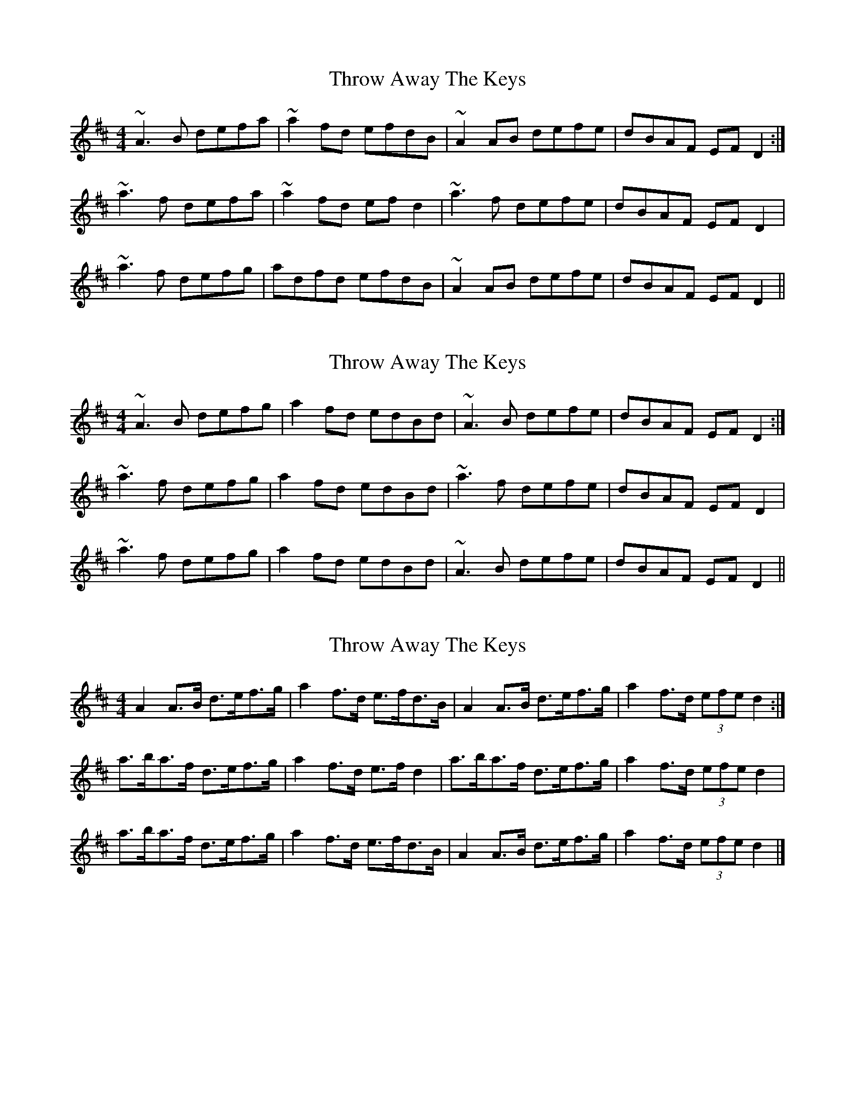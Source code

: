 X: 1
T: Throw Away The Keys
Z: Dr. Dow
S: https://thesession.org/tunes/1540#setting1540
R: reel
M: 4/4
L: 1/8
K: Dmaj
~A3B defa|~a2fd efdB|~A2AB defe|dBAF EFD2:|
~a3f defa|~a2fd efd2|~a3f defe|dBAF EFD2|
~a3f defg|adfd efdB|~A2AB defe|dBAF EFD2||
X: 2
T: Throw Away The Keys
Z: slainte
S: https://thesession.org/tunes/1540#setting14941
R: reel
M: 4/4
L: 1/8
K: Dmaj
~A3B defg|a2fd edBd|~A3B defe|dBAF EFD2:|~a3f defg|a2fd edBd|~a3f defe|dBAF EFD2|~a3f defg|a2fd edBd|~A3B defe|dBAF EFD2||
X: 3
T: Throw Away The Keys
Z: slainte
S: https://thesession.org/tunes/1540#setting14942
R: reel
M: 4/4
L: 1/8
K: Dmaj
A2A>B d>ef>g|a2f>d e>fd>B|A2A>B d>ef>g|a2f>d (3efe d2:|a>ba>f d>ef>g|a2f>d e>fd2|a>ba>f d>ef>g|a2f>d (3efe d2|a>ba>f d>ef>g|a2f>d e>fd>B|A2A>B d>ef>g|a2f>d (3efe d2|]
X: 4
T: Throw Away The Keys
Z: Will Harmon
S: https://thesession.org/tunes/1540#setting14943
R: reel
M: 4/4
L: 1/8
K: Gmaj
D3E ~G3A|B2 {d}BA ~B3c|d2 ge dB{d}BA|GE{G}ED EFGE|DB,DE ~G3A|B2 {d}BA ~B3c|d2 ge dBAB|1 G2 g2 g2 GE:|2 G2 g2 g3a||bagb a2 fa|gfeg dcBc|d2 ge dBAB|GE{G}ED Eega|bagb a2 fa|gfeg dcBc|d2 ge dBAB|1 G2 g2 g3a:|2 [G6G,6] GE||
X: 5
T: Throw Away The Keys
Z: gam
S: https://thesession.org/tunes/1540#setting25271
R: reel
M: 4/4
L: 1/8
K: Dmaj
|:A2FA defg | agfd efdB | A2FA defe | dBAG FDD2:|
| faaf defg | agfd efde | faaf defe | dBAG FDD2 |
| faaf defg | agfd efdB | A2FA defe | dBAG FDD2 ||
X: 6
T: Throw Away The Keys
Z: JACKB
S: https://thesession.org/tunes/1540#setting26352
R: reel
M: 4/4
L: 1/8
K: Dmaj
|:A3B defg|a2fd efdB|A3B d3e|dBAF EF D2|
A3B defg|a2 fd efdB|A3B defe|dBAF EFD2||
|:a3f defg|a2fd edBd|A3B defe|dBAF EFD2|
a3f defg|a2fd efdB|A3B defe|dBAF EFD2||
